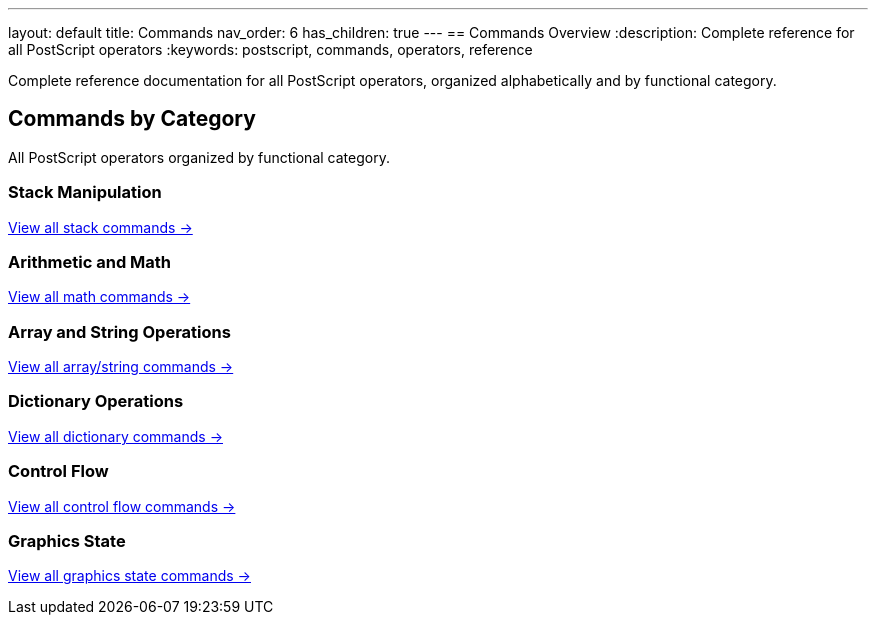 ---
layout: default
title: Commands
nav_order: 6
has_children: true
---
== Commands Overview
:description: Complete reference for all PostScript operators
:keywords: postscript, commands, operators, reference

[.lead]
Complete reference documentation for all PostScript operators, organized alphabetically and by functional category.

== Commands by Category

All PostScript operators organized by functional category.

=== Stack Manipulation

link:/commands/references/[View all stack commands →]

=== Arithmetic and Math

link:/commands/references/[View all math commands →]

=== Array and String Operations

link:/commands/references/[View all array/string commands →]

=== Dictionary Operations

link:/commands/references/[View all dictionary commands →]

=== Control Flow

link:/commands/references/[View all control flow commands →]

=== Graphics State

link:/commands/references/[View all graphics state commands →]